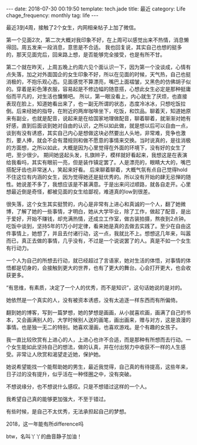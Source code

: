#+BEGIN_HTML
---
date: 2018-07-30 00:19:50
template: tech.jade
title: 最近
category: Life
chage_frequency: monthly
tag: life
---
#+END_HTML
#+OPTIONS: toc:nil
#+TOC: headlines 2

   最近3到4周，接触了2个女生，内网相亲帖子上加了微信。

   第一个见面2次，第二次大概对我印象不好，在上周可以感觉出来不热情，消息懒得回。周五发来一段消息，意思是不合适。
我也回复说，其实自己也想的挺多的，那天见面完后，回来路上想，是否能够完全接受，也是有所不甘。

   第二个就在昨天，上周五晚上约周六见个面认识一下，因为第一个没谈成，心情有点失落，加之对外面国企的女生印象不好，所以在见面的时候，天气热，自己也挺消极的，不抱乐观心态。见面感觉不算漂亮，嘴巴上面褶皱，又黑色的仿佛胡子似的。穿着是彩色薄衣服，容易起是不修边幅的随意搭，心想此女生必定是那种挺庸俗而平凡的，对生活也慵懒吧。
所以，第一眼没看上，内心就生了厌烦，也直接表现在脸上，知道她看出来了，也一副无所谓的状态，态度冷冰冰，只想吃饭拉倒。后来经她的指导，在附近的两岸咖啡坐下，吃饭，和饮品。聊着天，知道她原来有副业，也就是配音，说起来是在给国家地理做配音，聊着聊着，就渐渐对她有好感，直到后面谈到她对自由的认识，之所以如此做，就是想以后可以自由一点，谈到有没有诱惑，其实自己内心是想做这块必然要出人头地，非常难，竞争也激烈，要人捧，就会不会有潜规则和做不愿意的事情来交换。当时说真的，是往消极的方面想，之所以如此，大概是因为心里觉得在外面的环境下，没有好的女生了吧，至少很少。
期间她竖起头发，扎旗辫子，模样就好看起来，我想这是在表演给我看吗，其实有眼前一亮，但是装作镇定罢了。人是漂亮的，眼睛大大的，嘴巴搭配牙齿也非常迷人，笑起来好看。
后来聊着聊着，大概气氛有点自己觉得hold不住这位有内涵的女生，因为觉得她还是挺优秀的。所以没有开始的肆无忌惮的随性。她说差不多了，我想应该是不甚满意。于是出来问过顺路，就各自走开。心里想最近倒是奇怪，都被见面的女生给鄙视，难道真的low到很差。

   很失落，这个女生其实挺赞的，内心是非常有上进心和真诚的一个人，翻了她微博，了解了她的一些事情，才明白，她从大学毕业，除了工作，做起了配音，是出于爱好，开始不赚钱，却充满热情，还成立工作室，做古装拍摄，熬夜到2点钟。吃饭中谈到，坚持5年的1万小时定律，看来她是真的去做去实践了。至少在自由这件事情上，她想了，并且去付诸行动，这一点，我就比不上。想想这几年来，叫嚣而已，真正去做的事情，几乎没有，不过是一个说说罢了的人。真是不如一个女生有行动力。

   一个人为自己的所想去行动，就已经超过了言语家，她对生活的体悟，对事情的体悟都是切身的，会接触到更大的世界，也有了更大的舞台。心会打开更大，也会收获更多。

   “有思维，有素质，决定了一个人的优秀，而不是知识”，这句话她说的是对的。

   她依然是一个真实的人，没有被资本诱惑，没有太追逐一样东西而有所偏倚。

   翻到她的博客，写到一篇梦想，她的梦想是画画，从小就喜欢画，画满了自己的书本，又会画满别人的，大学时候别人送的画笔，画出画来，赠与对方，这是浪漫的事情。也是独一无二的特别。她喜欢漫画，也喜欢游戏。是个有趣的女孩子。

   我一直比较欣赏有上进心的人，上进心也许不合适，而是那种有所想而去行动。一个女生能如此坚持自己的想法，做的认真，并在付出努力中收获不一样的人生感受。非常让人欣赏和渴望走近她，保护她。

   她说希望能找一个能帮助她的男生，最近我觉得，自己真的有待提高，这些年来，日子过的没有提升，似乎活在一种怪圈之中，没有突破。

   不想说缘分，也不想说什么感叹。只是不想错过这样的一个人。

   我希望自己真的能够更加强大，不至于错过。

   有些时候，是自己不太优秀，无法承担起自己的梦想。

   2018，这一年能有所difference吗

   btw，名叫丫丫的曲音静子加油！
